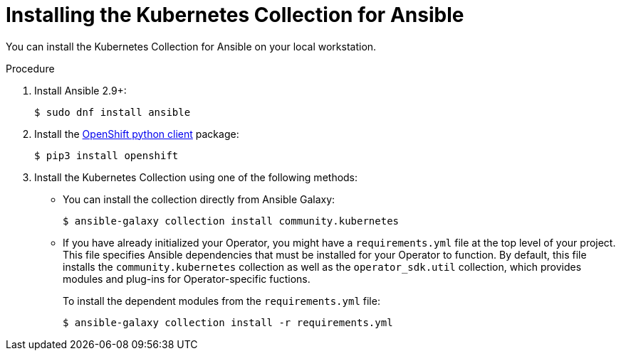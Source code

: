 // Module included in the following assemblies:
//
// * operators/operator_sdk/ansible/osdk-ansible-k8s-collection.adoc

[id="osdk-ansible-installing-k8s-collection_{context}"]
= Installing the Kubernetes Collection for Ansible

[role="_abstract"]
You can install the Kubernetes Collection for Ansible on your local workstation.

.Procedure

. Install Ansible 2.9+:
+
[source,terminal]
----
$ sudo dnf install ansible
----

. Install the link:https://github.com/openshift/openshift-restclient-python[OpenShift python client] package:
+
[source,terminal]
----
$ pip3 install openshift
----

. Install the Kubernetes Collection using one of the following methods:

* You can install the collection directly from Ansible Galaxy:
+
[source,terminal]
----
$ ansible-galaxy collection install community.kubernetes
----

* If you have already initialized your Operator, you might have a `requirements.yml` file at the top level of your project. This file specifies Ansible dependencies that must be installed for your Operator to function. By default, this file installs the `community.kubernetes` collection as well as the `operator_sdk.util` collection, which provides modules and plug-ins for Operator-specific fuctions.
+
To install the dependent modules from the `requirements.yml` file:
+
[source,terminal]
----
$ ansible-galaxy collection install -r requirements.yml
----
